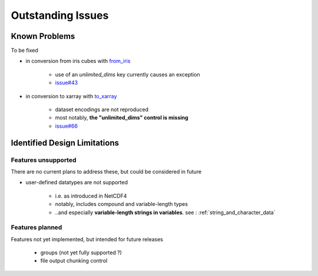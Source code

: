 Outstanding Issues
==================

Known Problems
--------------
To be fixed

* in conversion from iris cubes
  with `from_iris <https://ncdata.readthedocs.io/en/latest/api/ncdata.iris.html#ncdata.iris.from_iris>`_

   * use of an `unlimited_dims` key currently causes an exception

   * `issue#43 <https://github.com/pp-mo/ncdata/issues/43>`_

* in conversion to xarray
  with `to_xarray <https://ncdata.readthedocs.io/en/latest/api/ncdata.xarray.html#ncdata.xarray.to_xarray>`_

   * dataset encodings are not reproduced

   * most notably, **the "unlimited_dims" control is missing**

   * `issue#66 <https://github.com/pp-mo/ncdata/issues/66>`_


Identified Design Limitations
-----------------------------

Features unsupported
^^^^^^^^^^^^^^^^^^^^
There are no current plans to address these, but could be considered in future

* user-defined datatypes are not supported

    * i.e. as introduced in NetCDF4

    * notably, includes compound and variable-length types

    * ..and especially **variable-length strings in variables**.
      see : :ref:`string_and_character_data`


Features planned
^^^^^^^^^^^^^^^^
Features not yet implemented, but intended for future releases

   * groups (not yet fully supported ?)

   * file output chunking control

